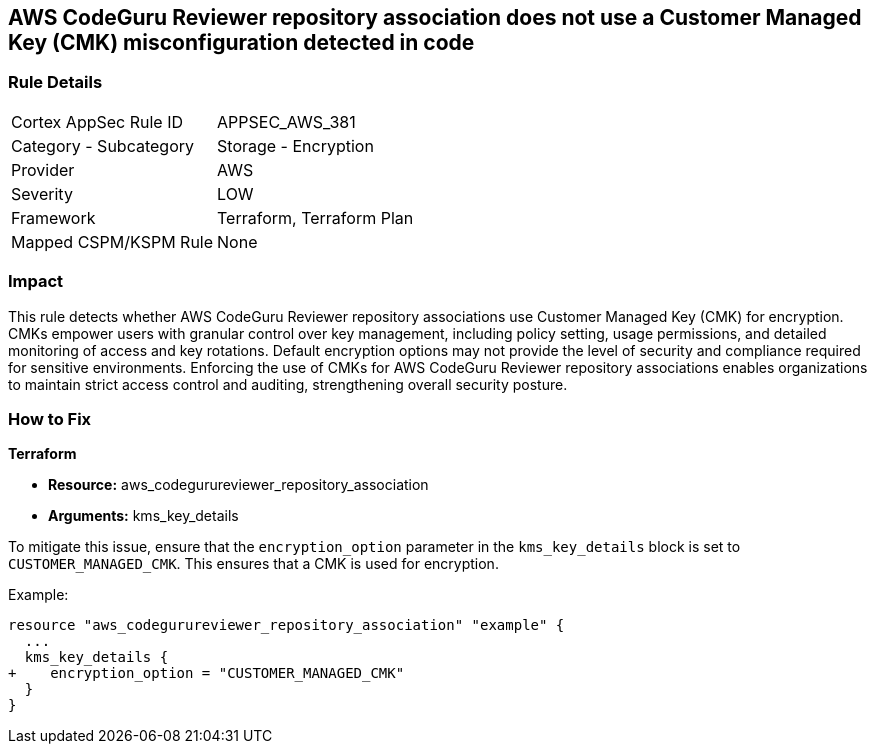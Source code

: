 == AWS CodeGuru Reviewer repository association does not use a Customer Managed Key (CMK) misconfiguration detected in code

=== Rule Details

[cols="1,2"]
|===
|Cortex AppSec Rule ID |APPSEC_AWS_381
|Category - Subcategory |Storage - Encryption
|Provider |AWS
|Severity |LOW
|Framework |Terraform, Terraform Plan
|Mapped CSPM/KSPM Rule |None
|===


=== Impact
This rule detects whether AWS CodeGuru Reviewer repository associations use Customer Managed Key (CMK) for encryption. CMKs empower users with granular control over key management, including policy setting, usage permissions, and detailed monitoring of access and key rotations. Default encryption options may not provide the level of security and compliance required for sensitive environments. Enforcing the use of CMKs for AWS CodeGuru Reviewer repository associations enables organizations to maintain strict access control and auditing, strengthening overall security posture.

=== How to Fix

*Terraform*

* *Resource:* aws_codegurureviewer_repository_association
* *Arguments:* kms_key_details

To mitigate this issue, ensure that the `encryption_option` parameter in the `kms_key_details` block is set to `CUSTOMER_MANAGED_CMK`. This ensures that a CMK is used for encryption.

Example:

[source,go]
----
resource "aws_codegurureviewer_repository_association" "example" {
  ...
  kms_key_details {
+    encryption_option = "CUSTOMER_MANAGED_CMK"
  }
}
----
